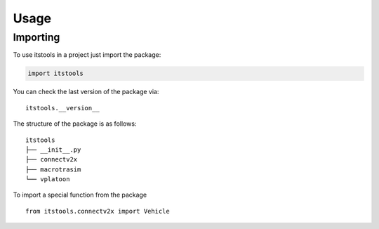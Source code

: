 =====
Usage
=====

Importing
#########

To use itstools in a project just import the package:

.. code-block:: python

    import itstools

You can check the last version of the package via::

    itstools.__version__

The structure of the package is as follows::

    itstools
    ├── __init__.py
    ├── connectv2x
    ├── macrotrasim
    └── vplatoon

To import a special function from the package :: 

    from itstools.connectv2x import Vehicle